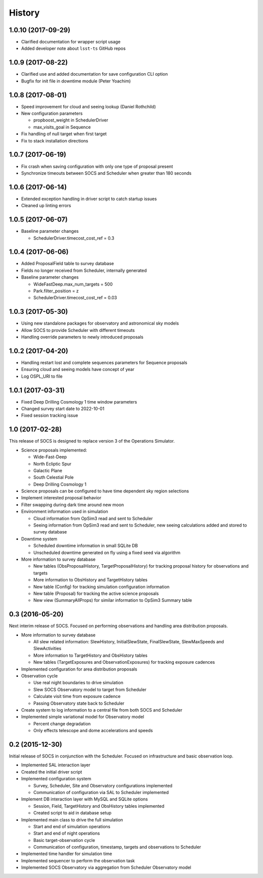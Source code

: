 .. :changelog:

History
-------

1.0.10 (2017-09-29)
~~~~~~~~~~~~~~~~~~~

* Clarified documentation for wrapper script usage
* Added developer note about ``lsst-ts`` GitHub repos

1.0.9 (2017-08-22)
~~~~~~~~~~~~~~~~~~

* Clarified use and added documentation for save configuration CLI option
* Bugfix for init file in downtime module (Peter Yoachim)

1.0.8 (2017-08-01)
~~~~~~~~~~~~~~~~~~

* Speed improvement for cloud and seeing lookup (Daniel Rothchild)
* New configuration parameters

  * propboost_weight in SchedulerDriver
  * max_visits_goal in Sequence

* Fix handling of null target when first target
* Fix to stack installation directions

1.0.7 (2017-06-19)
~~~~~~~~~~~~~~~~~~

* Fix crash when saving configuration with only one type of proposal present
* Synchronize timeouts between SOCS and Scheduler when greater than 180 seconds

1.0.6 (2017-06-14)
~~~~~~~~~~~~~~~~~~

* Extended exception handling in driver script to catch startup issues
* Cleaned up linting errors

1.0.5 (2017-06-07)
~~~~~~~~~~~~~~~~~~

* Baseline parameter changes

  * SchedulerDriver.timecost_cost_ref = 0.3 

1.0.4 (2017-06-06)
~~~~~~~~~~~~~~~~~~

* Added ProposalField table to survey database
* Fields no longer received from Scheduler, internally generated
* Baseline parameter changes

  * WideFastDeep.max_num_targets = 500
  * Park.filter_position = z
  * SchedulerDriver.timecost_cost_ref = 0.03 

1.0.3 (2017-05-30)
~~~~~~~~~~~~~~~~~~

* Using new standalone packages for observatory and astronomical sky models
* Allow SOCS to provide Scheduler with different timeouts
* Handling override parameters to newly introduced proposals

1.0.2 (2017-04-20)
~~~~~~~~~~~~~~~~~~

* Handling restart lost and complete sequences parameters for Sequence proposals
* Ensuring cloud and seeing models have concept of year
* Log OSPL_URI to file

1.0.1 (2017-03-31)
~~~~~~~~~~~~~~~~~~

* Fixed Deep Drilling Cosmology 1 time window parameters
* Changed survey start date to 2022-10-01
* Fixed session tracking issue

1.0 (2017-02-28)
~~~~~~~~~~~~~~~~~

This release of SOCS is designed to replace version 3 of the Operations Simulator.

* Science proposals implemented:

  * Wide-Fast-Deep
  * North Ecliptic Spur
  * Galactic Plane
  * South Celestial Pole
  * Deep Drilling Cosmology 1

* Science proposals can be configured to have time dependent sky region selections

* Implement interested proposal behavior

* Filter swapping during dark time around new moon

* Environment information used in simulation

  * Cloud information from OpSim3 read and sent to Scheduler
  * Seeing information from OpSim3 read and sent to Scheduler, new seeing calculations added and stored to survey database

* Downtime system

  * Scheduled downtime information in small SQLite DB
  * Unscheduled downtime generated on fly using a fixed seed via algorithm

* More information to survey database

  * New tables (ObsProposalHistory, TargetProposalHistory) for tracking proposal history for observations and targets
  * More information to ObsHistory and TargetHistory tables
  * New table (Config) for tracking simulation configuration information
  * New table (Proposal) for tracking the active science proposals
  * New view (SummaryAllProps) for similar information to OpSim3 Summary table

0.3 (2016-05-20)
~~~~~~~~~~~~~~~~

Next interim release of SOCS. Focused on performing observations and handling area 
distribution proposals.

* More information to survey database

  * All slew related information: SlewHistory, InitialSlewState, FinalSlewState, SlewMaxSpeeds and SlewActivities
  * More information to TargetHistory and ObsHistory tables
  * New tables (TargetExposures and ObservationExposures) for tracking exposure cadences

* Implemented configuration for area distribution proposals

* Observation cycle

  * Use real night boundaries to drive simulation
  * Slew SOCS Observatory model to target from Scheduler
  * Calculate visit time from exposure cadence
  * Passing Observatory state back to Scheduler

* Create system to log information to a central file from both SOCS and Scheduler

* Implemented simple variational model for Observatory model

  * Percent change degradation
  * Only effects telescope and dome accelerations and speeds

0.2 (2015-12-30)
~~~~~~~~~~~~~~~~

Initial release of SOCS in conjunction with the Scheduler.  Focused on infrastructure and basic observation loop.

* Implemented SAL interaction layer

* Created the initial driver script

* Implemented configuration system
  
  * Survey, Scheduler, Site and Observatory configurations implemented
  * Communication of configuration via SAL to Scheduler implemented

* Implement DB interaction layer with MySQL and SQLite options

  * Session, Field, TargetHistory and ObsHistory tables implemented
  * Created script to aid in database setup

* Implemented main class to drive the full simulation

  * Start and end of simulation operations
  * Start and end of night operations
  * Basic target-observation cycle
  * Communication of configuration, timestamp, targets and observations to Scheduler

* Implemented time handler for simulation time

* Implemented sequencer to perform the observation task

* Implemented SOCS Observatory via aggregation from Scheduler Observatory model